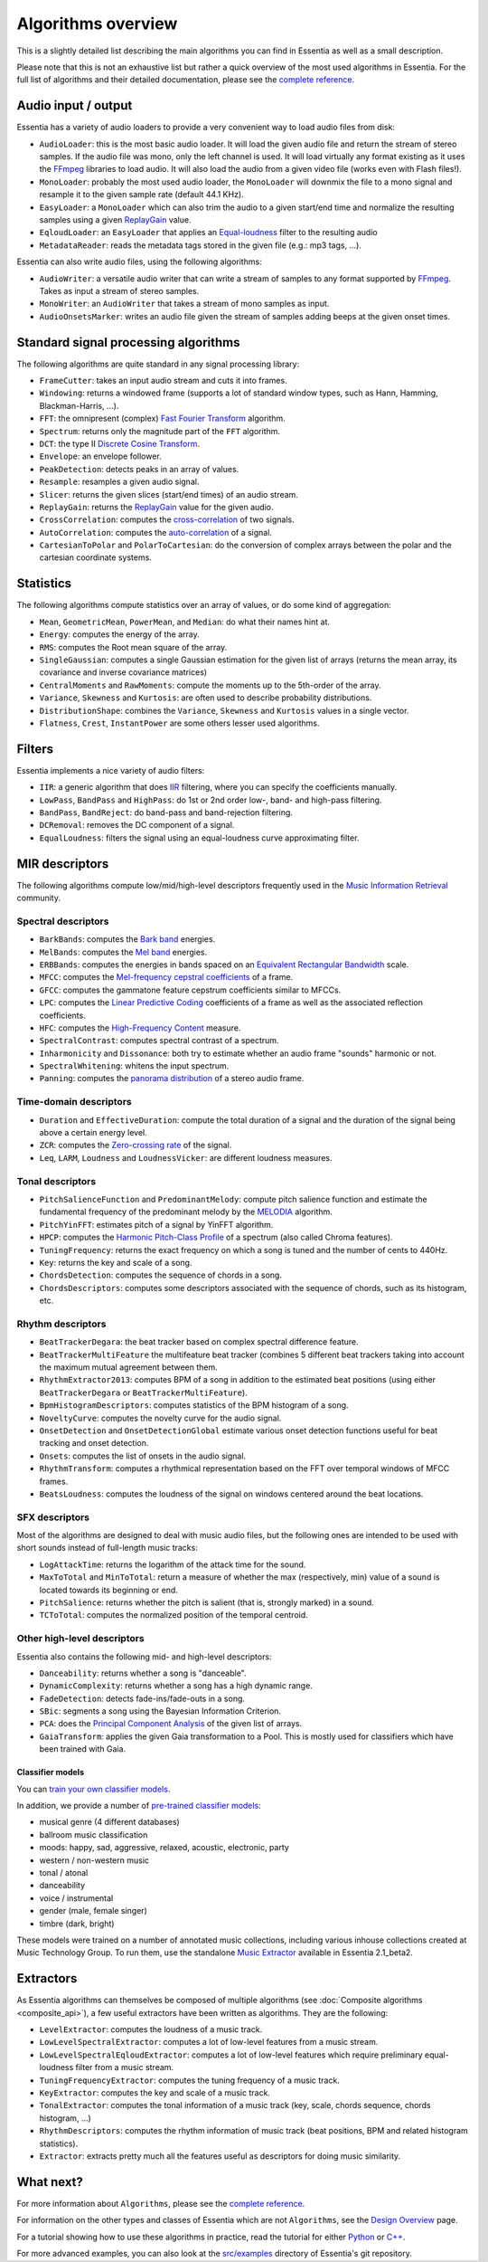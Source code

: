 
Algorithms overview
===================

This is a slightly detailed list describing the main algorithms you can find in Essentia
as well as a small description.

Please note that this is not an exhaustive list but rather a quick overview of the most used
algorithms in Essentia. For the full list of algorithms and their detailed documentation,
please see the `complete reference <algorithms_reference.html>`_.


Audio input / output
--------------------

Essentia has a variety of audio loaders to provide a very convenient way to load audio files from disk:

* ``AudioLoader``: this is the most basic audio loader. It will load the given audio file and
  return the stream of stereo samples. If the audio file was mono, only the left channel is used.
  It will load virtually any format existing as it uses the `FFmpeg`_ libraries to load audio.
  It will also load the audio from a given video file (works even with Flash files!).
* ``MonoLoader``: probably the most used audio loader, the ``MonoLoader`` will downmix the file
  to a mono signal and resample it to the given sample rate (default 44.1 KHz).
* ``EasyLoader``: a ``MonoLoader`` which can also trim the audio to a given start/end time and
  normalize the resulting samples using a given `ReplayGain`_ value.
* ``EqloudLoader``: an ``EasyLoader`` that applies an `Equal-loudness`_ filter to the resulting
  audio
* ``MetadataReader``: reads the metadata tags stored in the given file (e.g.: mp3 tags, ...).

Essentia can also write audio files, using the following algorithms:

* ``AudioWriter``: a versatile audio writer that can write a stream of samples to any format
  supported by `FFmpeg`_. Takes as input a stream of stereo samples.
* ``MonoWriter``: an ``AudioWriter`` that takes a stream of mono samples as input.
* ``AudioOnsetsMarker``: writes an audio file given the stream of samples adding beeps at the given onset times.


Standard signal processing algorithms
-------------------------------------

The following algorithms are quite standard in any signal processing library:

* ``FrameCutter``: takes an input audio stream and cuts it into frames.
* ``Windowing``: returns a windowed frame (supports a lot of standard window types, such as Hann,
  Hamming, Blackman-Harris, ...).
* ``FFT``: the omnipresent (complex) `Fast Fourier Transform`_ algorithm.
* ``Spectrum``: returns only the magnitude part of the ``FFT`` algorithm.
* ``DCT``: the type II `Discrete Cosine Transform`_.
* ``Envelope``: an envelope follower.
* ``PeakDetection``: detects peaks in an array of values.
* ``Resample``: resamples a given audio signal.
* ``Slicer``: returns the given slices (start/end times) of an audio stream.
* ``ReplayGain``: returns the `ReplayGain`_ value for the given audio.
* ``CrossCorrelation``: computes the `cross-correlation`_ of two signals.
* ``AutoCorrelation``: computes the `auto-correlation`_ of a signal.
* ``CartesianToPolar`` and ``PolarToCartesian``: do the conversion of complex arrays between
  the polar and the cartesian coordinate systems.

Statistics
----------

The following algorithms compute statistics over an array of values, or do some kind
of aggregation:

* ``Mean``, ``GeometricMean``, ``PowerMean``, and ``Median``: do what their names hint at.
* ``Energy``: computes the energy of the array.
* ``RMS``: computes the Root mean square of the array.
* ``SingleGaussian``: computes a single Gaussian estimation for the given list of arrays (returns the
  mean array, its covariance and inverse covariance matrices)
* ``CentralMoments`` and ``RawMoments``: compute the moments up to the 5th-order of the array.
* ``Variance``, ``Skewness`` and ``Kurtosis``: are often used to describe probability distributions.
* ``DistributionShape``: combines the ``Variance``, ``Skewness`` and ``Kurtosis`` values in a single vector.
* ``Flatness``, ``Crest``, ``InstantPower`` are some others lesser used algorithms.

Filters
-------

Essentia implements a nice variety of audio filters:

* ``IIR``: a generic algorithm that does `IIR`_ filtering, where you can specify the coefficients manually.
* ``LowPass``, ``BandPass`` and ``HighPass``: do 1st or 2nd order low-, band- and high-pass filtering.
* ``BandPass``, ``BandReject``: do band-pass and band-rejection filtering.
* ``DCRemoval``: removes the DC component of a signal.
* ``EqualLoudness``: filters the signal using an equal-loudness curve approximating filter.

MIR descriptors
---------------

The following algorithms compute low/mid/high-level descriptors frequently used in the `Music Information Retrieval`_ community.

Spectral descriptors
^^^^^^^^^^^^^^^^^^^^

* ``BarkBands``: computes the `Bark band <http://en.wikipedia.org/wiki/Bark_scale>`_ energies.
* ``MelBands``: computes the `Mel band <http://en.wikipedia.org/wiki/Mel_scale>`_ energies.
* ``ERBBands``: computes the energies in bands spaced on an `Equivalent Rectangular Bandwidth <http://en.wikipedia.org/wiki/Equivalent_rectangular_bandwidth>`_ scale.
* ``MFCC``: computes the `Mel-frequency cepstral coefficients <http://en.wikipedia.org/wiki/Mel-frequency_cepstral_coefficient>`_ of a frame.
* ``GFCC``: computes the gammatone feature cepstrum coefficients similar to MFCCs.
* ``LPC``: computes the `Linear Predictive Coding <http://en.wikipedia.org/wiki/Linear_predictive_coding>`_ coefficients of a frame as well as the associated reflection coefficients.
* ``HFC``: computes the `High-Frequency Content <http://en.wikipedia.org/wiki/High_Frequency_Content_measure>`_ measure.
* ``SpectralContrast``: computes spectral contrast of a spectrum.
* ``Inharmonicity`` and ``Dissonance``: both try to estimate whether an audio frame "sounds" harmonic or not.
* ``SpectralWhitening``: whitens the input spectrum.
* ``Panning``: computes the `panorama distribution <http://en.wikipedia.org/wiki/Panning_(audio)>`_ of a stereo audio frame.

Time-domain descriptors
^^^^^^^^^^^^^^^^^^^^^^^

* ``Duration`` and ``EffectiveDuration``: compute the total duration of a signal and the duration of the signal being above a certain energy level.
* ``ZCR``: computes the `Zero-crossing rate <http://en.wikipedia.org/wiki/ZCR>`_ of the signal.
* ``Leq``, ``LARM``, ``Loudness`` and ``LoudnessVicker``: are different loudness measures.



Tonal descriptors
^^^^^^^^^^^^^^^^^

* ``PitchSalienceFunction`` and ``PredominantMelody``: compute pitch salience function and estimate the 
  fundamental frequency of the predominant melody by the `MELODIA <http://www.justinsalamon.com/melody-extraction.html>`_ algorithm.
* ``PitchYinFFT``: estimates pitch of a signal by YinFFT algorithm.
* ``HPCP``: computes the `Harmonic Pitch-Class Profile <http://en.wikipedia.org/wiki/Harmonic_pitch_class_profiles>`_ of a spectrum (also called Chroma features).
* ``TuningFrequency``: returns the exact frequency on which a song is tuned and the number of cents to 440Hz.
* ``Key``: returns the key and scale of a song.
* ``ChordsDetection``: computes the sequence of chords in a song.
* ``ChordsDescriptors``: computes some descriptors associated with the sequence of chords, such as its histogram, etc.



Rhythm descriptors
^^^^^^^^^^^^^^^^^^

* ``BeatTrackerDegara``: the beat tracker based on complex spectral difference feature.
* ``BeatTrackerMultiFeature`` the multifeature beat tracker (combines 5 different beat trackers taking into 
  account the maximum mutual agreement between them.
* ``RhythmExtractor2013``: сomputes BPM of a song in addition to the estimated beat positions (using either ``BeatTrackerDegara`` or ``BeatTrackerMultiFeature``).
* ``BpmHistogramDescriptors``: computes statistics of the BPM histogram of a song.
* ``NoveltyCurve``: computes the novelty curve for the audio signal.
* ``OnsetDetection`` and ``OnsetDetectionGlobal`` estimate various onset detection functions useful for beat
  tracking and onset detection.
* ``Onsets``: computes the list of onsets in the audio signal.
* ``RhythmTransform``: computes a rhythmical representation based on the FFT over temporal windows of MFCC frames.
* ``BeatsLoudness``: computes the loudness of the signal on windows centered around the beat locations.


SFX descriptors
^^^^^^^^^^^^^^^

Most of the algorithms are designed to deal with music audio files, but the following ones are
intended to be used with short sounds instead of full-length music tracks:

* ``LogAttackTime``: returns the logarithm of the attack time for the sound.
* ``MaxToTotal`` and ``MinToTotal``: return a measure of whether the max (respectively, min) value of
  a sound is located towards its beginning or end.
* ``PitchSalience``: returns whether the pitch is salient (that is, strongly marked) in a sound.
* ``TCToTotal``: computes the normalized position of the temporal centroid.


Other high-level descriptors
^^^^^^^^^^^^^^^^^^^^^^^^^^^^

Essentia also contains the following mid- and high-level descriptors:

* ``Danceability``: returns whether a song is "danceable".
* ``DynamicComplexity``: returns whether a song has a high dynamic range.
* ``FadeDetection``: detects fade-ins/fade-outs in a song.
* ``SBic``: segments a song using the Bayesian Information Criterion.
* ``PCA``: does the `Principal Component Analysis <http://en.wikipedia.org/wiki/Principal_component_analysis>`_
  of the given list of arrays.
* ``GaiaTransform``: applies the given Gaia transformation to a Pool. This is mostly used for
  classifiers which have been trained with Gaia. 


Classifier models
'''''''''''''''''

You can `train your own classifier models <FAQ.html#training-and-running-classifier-models-in-gaia>`_.

In addition, we provide a number of `pre-trained classifier models <http://acousticbrainz.org/datasets/accuracy>`_:

* musical genre (4 different databases)
* ballroom music classification
* moods: happy, sad, aggressive, relaxed, acoustic, electronic, party
* western / non-western music
* tonal / atonal
* danceability
* voice / instrumental
* gender (male, female singer)
* timbre (dark, bright)


These models were trained on a number of annotated music collections, including various inhouse collections created at Music Technology Group. To run them, use the standalone `Music Extractor <streaming_extractor_music.html#high-level-classifier-models>`_ available in Essentia 2.1_beta2.


Extractors
----------

As Essentia algorithms can themselves be composed of multiple algorithms
(see :doc:`Composite algorithms <composite_api>`),
a few useful extractors have been written as algorithms. They are the following:

* ``LevelExtractor``: computes the loudness of a music track.
* ``LowLevelSpectralExtractor``: computes a lot of low-level features from a music stream.
* ``LowLevelSpectralEqloudExtractor``: computes a lot of low-level features which require preliminary equal-loudness filter from a music stream.
* ``TuningFrequencyExtractor``: computes the tuning frequency of a music track.
* ``KeyExtractor``: computes the key and scale of a music track.
* ``TonalExtractor``: computes the tonal information of a music track (key, scale, chords sequence, chords histogram, ...)
* ``RhythmDescriptors``: computes the rhythm information of music track (beat positions, BPM and related histogram statistics).
* ``Extractor``: extracts pretty much all the features useful as descriptors for doing music similarity.




What next?
----------

For more information about ``Algorithms``, please see the `complete reference <algorithms_reference.html>`_.

For information on the other types and classes of Essentia which are not ``Algorithms``, see the `Design Overview <design_overview.html>`_ page.

For a tutorial showing how to use these algorithms in practice, read the tutorial for either `Python <python_tutorial.html>`_ or `C++ <howto_standard_extractor.html>`_.

For more advanced examples, you can also look at the `src/examples`_ directory of Essentia's git repository.

.. _src/examples: https://github.com/MTG/essentia/tree/master/src/examples
.. _FFmpeg: http://www.ffmpeg.org/
.. _ReplayGain: http://www.replaygain.org/
.. _Equal-loudness: http://replaygain.hydrogenaudio.org/equal_loudness.html
.. _Fast Fourier Transform: http://en.wikipedia.org/wiki/Fft
.. _cross-correlation: http://en.wikipedia.org/wiki/Cross-correlation
.. _auto-correlation: http://en.wikipedia.org/wiki/Autocorrelation
.. _Root mean square: http://en.wikipedia.org/wiki/Root_mean_square
.. _Discrete Cosine Transform: http://en.wikipedia.org/wiki/Discrete_cosine_transform
.. _IIR: http://en.wikipedia.org/wiki/IIR
.. _Music Information Retrieval: http://en.wikipedia.org/wiki/Music_information_retrieval
